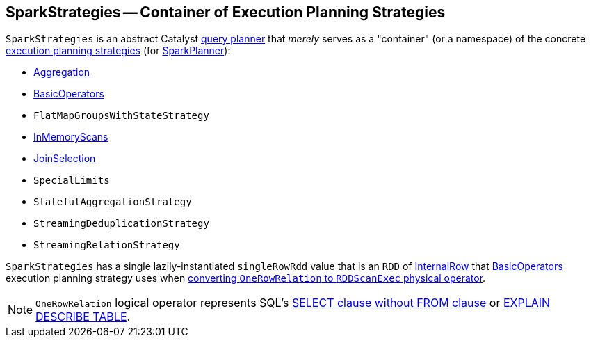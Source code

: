 == [[SparkStrategies]] SparkStrategies -- Container of Execution Planning Strategies

`SparkStrategies` is an abstract Catalyst link:spark-sql-catalyst-QueryPlanner.adoc[query planner] that _merely_ serves as a "container" (or a namespace) of the concrete link:spark-sql-SparkStrategy.adoc[execution planning strategies] (for link:spark-sql-SparkPlanner.adoc[SparkPlanner]):

* link:spark-sql-SparkStrategy-Aggregation.adoc[Aggregation]
* link:spark-sql-SparkStrategy-BasicOperators.adoc[BasicOperators]
* `FlatMapGroupsWithStateStrategy`
* link:spark-sql-SparkStrategy-InMemoryScans.adoc[InMemoryScans]
* link:spark-sql-SparkStrategy-JoinSelection.adoc[JoinSelection]
* `SpecialLimits`
* `StatefulAggregationStrategy`
* `StreamingDeduplicationStrategy`
* `StreamingRelationStrategy`

[[singleRowRdd]]
`SparkStrategies` has a single lazily-instantiated `singleRowRdd` value that is an `RDD` of link:spark-sql-InternalRow.adoc[InternalRow] that link:spark-sql-SparkStrategy-BasicOperators.adoc[BasicOperators] execution planning strategy uses when link:spark-sql-SparkStrategy-BasicOperators.adoc#OneRowRelation[converting `OneRowRelation` to `RDDScanExec` physical operator].

NOTE: `OneRowRelation` logical operator represents SQL's link:spark-sql-AstBuilder.adoc#visitQuerySpecification[SELECT clause without FROM clause] or link:spark-sql-AstBuilder.adoc#visitExplain[EXPLAIN DESCRIBE TABLE].
